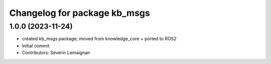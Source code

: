 ^^^^^^^^^^^^^^^^^^^^^^^^^^^^^
Changelog for package kb_msgs
^^^^^^^^^^^^^^^^^^^^^^^^^^^^^

1.0.0 (2023-11-24)
------------------
* created kb_msgs package; moved from knowledge_core + ported to ROS2
* Initial commit
* Contributors: Séverin Lemaignan
